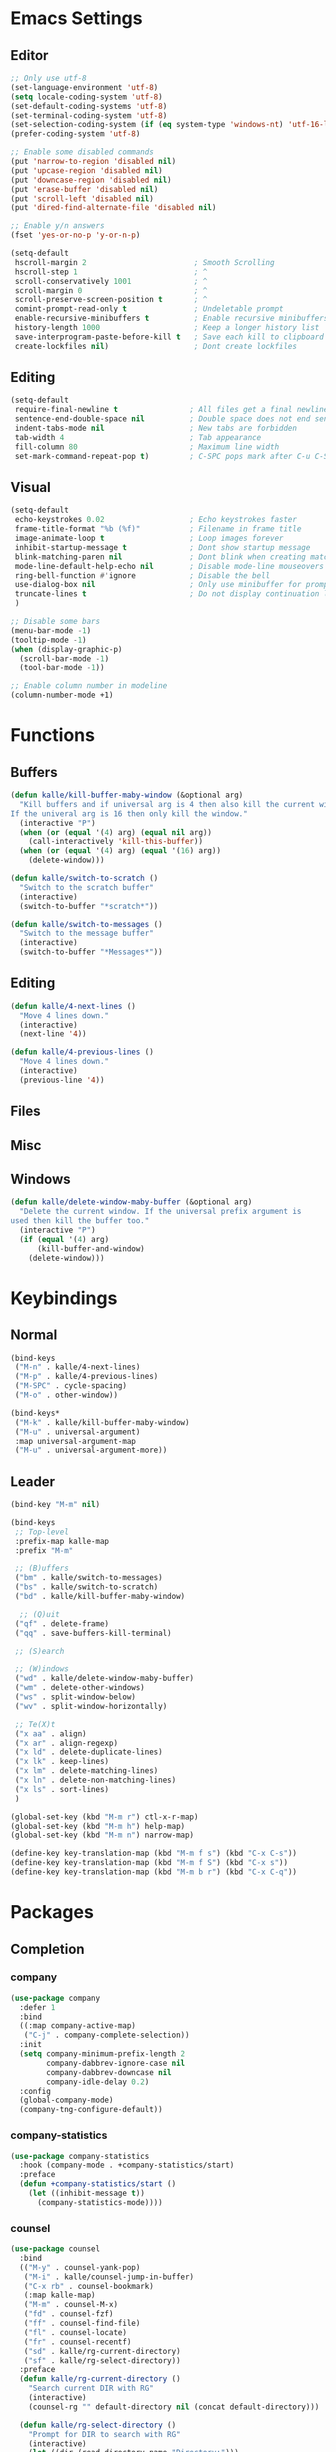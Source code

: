 * Emacs Settings

** Editor

#+BEGIN_SRC emacs-lisp
;; Only use utf-8
(set-language-environment 'utf-8)
(setq locale-coding-system 'utf-8)
(set-default-coding-systems 'utf-8)
(set-terminal-coding-system 'utf-8)
(set-selection-coding-system (if (eq system-type 'windows-nt) 'utf-16-le 'utf-8))
(prefer-coding-system 'utf-8)

;; Enable some disabled commands
(put 'narrow-to-region 'disabled nil)
(put 'upcase-region 'disabled nil)
(put 'downcase-region 'disabled nil)
(put 'erase-buffer 'disabled nil)
(put 'scroll-left 'disabled nil)
(put 'dired-find-alternate-file 'disabled nil)

;; Enable y/n answers
(fset 'yes-or-no-p 'y-or-n-p)

(setq-default
 hscroll-margin 2                        ; Smooth Scrolling
 hscroll-step 1                          ; ^
 scroll-conservatively 1001              ; ^
 scroll-margin 0                         ; ^
 scroll-preserve-screen-position t       ; ^
 comint-prompt-read-only t               ; Undeletable prompt
 enable-recursive-minibuffers t          ; Enable recursive minibuffers
 history-length 1000                     ; Keep a longer history list
 save-interprogram-paste-before-kill t   ; Save each kill to clipboard
 create-lockfiles nil)                   ; Dont create lockfiles
#+END_SRC

** Editing

#+BEGIN_SRC emacs-lisp
(setq-default
 require-final-newline t                ; All files get a final newline
 sentence-end-double-space nil          ; Double space does not end sentences
 indent-tabs-mode nil                   ; New tabs are forbidden
 tab-width 4                            ; Tab appearance
 fill-column 80                         ; Maximum line width
 set-mark-command-repeat-pop t)         ; C-SPC pops mark after C-u C-SPC
#+END_SRC

** Visual

#+BEGIN_SRC emacs-lisp
(setq-default
 echo-keystrokes 0.02                   ; Echo keystrokes faster
 frame-title-format "%b (%f)"           ; Filename in frame title
 image-animate-loop t                   ; Loop images forever
 inhibit-startup-message t              ; Dont show startup message
 blink-matching-paren nil               ; Dont blink when creating matching parens
 mode-line-default-help-echo nil        ; Disable mode-line mouseovers
 ring-bell-function #'ignore            ; Disable the bell
 use-dialog-box nil                     ; Only use minibuffer for prompts
 truncate-lines t                       ; Do not display continuation lines
 )

;; Disable some bars
(menu-bar-mode -1)
(tooltip-mode -1)
(when (display-graphic-p)
  (scroll-bar-mode -1)
  (tool-bar-mode -1))

;; Enable column number in modeline
(column-number-mode +1)
#+END_SRC

* Functions

** Buffers

#+BEGIN_SRC emacs-lisp
(defun kalle/kill-buffer-maby-window (&optional arg)
  "Kill buffers and if universal arg is 4 then also kill the current window.
If the univeral arg is 16 then only kill the window."
  (interactive "P")
  (when (or (equal '(4) arg) (equal nil arg))
    (call-interactively 'kill-this-buffer))
  (when (or (equal '(4) arg) (equal '(16) arg))
    (delete-window)))

(defun kalle/switch-to-scratch ()
  "Switch to the scratch buffer"
  (interactive)
  (switch-to-buffer "*scratch*"))

(defun kalle/switch-to-messages ()
  "Switch to the message buffer"
  (interactive)
  (switch-to-buffer "*Messages*"))
#+END_SRC

** Editing

#+BEGIN_SRC emacs-lisp
(defun kalle/4-next-lines ()
  "Move 4 lines down."
  (interactive)
  (next-line '4))

(defun kalle/4-previous-lines ()
  "Move 4 lines down."
  (interactive)
  (previous-line '4))
#+END_SRC

** Files

** Misc

** Windows

#+BEGIN_SRC emacs-lisp
(defun kalle/delete-window-maby-buffer (&optional arg)
  "Delete the current window. If the universal prefix argument is
used then kill the buffer too."
  (interactive "P")
  (if (equal '(4) arg)
      (kill-buffer-and-window)
    (delete-window)))
#+END_SRC

* Keybindings

** Normal

#+BEGIN_SRC emacs-lisp
(bind-keys
 ("M-n" . kalle/4-next-lines)
 ("M-p" . kalle/4-previous-lines)
 ("M-SPC" . cycle-spacing)
 ("M-o" . other-window))

(bind-keys*
 ("M-k" . kalle/kill-buffer-maby-window)
 ("M-u" . universal-argument)
 :map universal-argument-map
 ("M-u" . universal-argument-more))
#+END_SRC

** Leader

#+BEGIN_SRC emacs-lisp
(bind-key "M-m" nil)

(bind-keys
 ;; Top-level
 :prefix-map kalle-map
 :prefix "M-m"

 ;; (B)uffers
 ("bm" . kalle/switch-to-messages)
 ("bs" . kalle/switch-to-scratch)
 ("bd" . kalle/kill-buffer-maby-window)

  ;; (Q)uit
 ("qf" . delete-frame)
 ("qq" . save-buffers-kill-terminal)

 ;; (S)earch

 ;; (W)indows
 ("wd" . kalle/delete-window-maby-buffer)
 ("wm" . delete-other-windows)
 ("ws" . split-window-below)
 ("wv" . split-window-horizontally)

 ;; Te(X)t
 ("x aa" . align)
 ("x ar" . align-regexp)
 ("x ld" . delete-duplicate-lines)
 ("x lk" . keep-lines)
 ("x lm" . delete-matching-lines)
 ("x ln" . delete-non-matching-lines)
 ("x ls" . sort-lines)
 )

(global-set-key (kbd "M-m r") ctl-x-r-map)
(global-set-key (kbd "M-m h") help-map)
(global-set-key (kbd "M-m n") narrow-map)

(define-key key-translation-map (kbd "M-m f s") (kbd "C-x C-s"))
(define-key key-translation-map (kbd "M-m f S") (kbd "C-x s"))
(define-key key-translation-map (kbd "M-m b r") (kbd "C-x C-q"))
#+END_SRC

* Packages

** Completion

*** company

#+BEGIN_SRC emacs-lisp
(use-package company
  :defer 1
  :bind
  ((:map company-active-map)
   ("C-j" . company-complete-selection))
  :init
  (setq company-minimum-prefix-length 2
        company-dabbrev-ignore-case nil
        company-dabbrev-downcase nil
        company-idle-delay 0.2)
  :config
  (global-company-mode)
  (company-tng-configure-default))
#+END_SRC

*** company-statistics

#+BEGIN_SRC emacs-lisp
(use-package company-statistics
  :hook (company-mode . +company-statistics/start)
  :preface
  (defun +company-statistics/start ()
    (let ((inhibit-message t))
      (company-statistics-mode))))
#+END_SRC

*** counsel

#+BEGIN_SRC emacs-lisp
(use-package counsel
  :bind
  (("M-y" . counsel-yank-pop)
   ("M-i" . kalle/counsel-jump-in-buffer)
   ("C-x rb" . counsel-bookmark)
   (:map kalle-map)
   ("M-m" . counsel-M-x)
   ("fd" . counsel-fzf)
   ("ff" . counsel-find-file)
   ("fl" . counsel-locate)
   ("fr" . counsel-recentf)
   ("sd" . kalle/rg-current-directory)
   ("sf" . kalle/rg-select-directory))
  :preface
  (defun kalle/rg-current-directory ()
    "Search current DIR with RG"
    (interactive)
    (counsel-rg "" default-directory nil (concat default-directory)))

  (defun kalle/rg-select-directory ()
    "Prompt for DIR to search with RG"
    (interactive)
    (let ((dir (read-directory-name "Directory:")))
      (counsel-rg "" dir nil (concat dir))))

  (defun kalle/counsel-jump-in-buffer ()
  "Jump in buffer with `counsel-imenu' or `counsel-org-goto' if in org-mode"
  (interactive)
  (call-interactively
   (cond
    ((eq major-mode 'org-mode) 'counsel-org-goto)
    (t 'counsel-imenu))))
  :init
  (setq counsel-yank-pop-separator "\n----\n")
  (define-key minibuffer-local-map (kbd "C-r")
    'counsel-minibuffer-history))
#+END_SRC

*** hippie-exp

#+BEGIN_SRC emacs-lisp
(use-package hippie-exp
  :bind
  (("M-/" . hippie-expand)
   ("M-ö" . hippie-expand))
  :init
  (setq-default
   hippie-expand-try-functions-list
   '(
     try-expand-dabbrev
     try-expand-dabbrev-all-buffers
     try-expand-dabbrev-from-kill
     try-complete-file-name-partially
     try-complete-file-name
     try-expand-all-abbrevs
     try-expand-list
     try-expand-line
     try-complete-lisp-symbol-partially
     try-complete-lisp-symbol)))
#+END_SRC

*** ivy

#+BEGIN_SRC emacs-lisp
(use-package ivy
  :hook (kalle-before-first-cmd . ivy-mode)
  :bind
  ((:map ivy-minibuffer-map)
   ("M-j" . ivy-avy)
   (:map kalle-map)
   ("bb" . ivy-switch-buffer))
  :init
  (setq ivy-fixed-height-minibuffer t
        ivy-format-function #'ivy-format-function-line
        ivy-height 15
        ivy-initial-inputs-alist nil
        projectile-completion-system 'ivy
        magit-completing-read-function 'ivy-completing-read
        ivy-magic-slash-non-match-action nil
        smex-completion-method 'ivy
        ivy-use-ignore-default 'always
        ivy-ignore-buffers '("\\` "
                             "\\*Flycheck"
                             "\\*anaconda\\*"
                             "\\*anaconda-mode\\*"
                             "\\*ansi-term-.\\*"
                             "\\*bookmark list\\*"
                             "\\*spacemacs\\*"
                             "\\*flycheck.+\\*"
                             "\\*google translate\\*"
                             "\\*grep\\*"
                             "\\*help\\*"
                             "\\*helpful"
                             "\\*ibuffer*"
                             "\\*ivy-occur"
                             "\\*MDN CSS\\*"
                             "\\*occur\\*"
                             "\\*shell-"
                             "magit: "
                             "magit-process: "
                             "magit-diff: "
                             "magit-revision: "))
  :config
  (define-key ivy-minibuffer-map (kbd "C-l") (kbd "DEL")))
#+END_SRC

*** ivy-rich

#+BEGIN_SRC emacs-lisp
(use-package ivy-rich
  :after ivy
  :config
  (ivy-rich-mode))
#+END_SRC

*** ivy-yasnippet

#+BEGIN_SRC emacs-lisp
(use-package ivy-yasnippet
  :bind
  ((:map kalle-map)
   ("is" . ivy-yasnippet))
  :init
  (setq ivy-yasnippet-expand-keys nil))
#+END_SRC

*** smex

#+BEGIN_SRC emacs-lisp
(use-package smex
  :commands (smex smex-major-mode-commands)
  :config
  (smex-initialize))
#+END_SRC

*** yasnippet

#+BEGIN_SRC emacs-lisp
(use-package yasnippet
  :commands (yas-hippie-try-expand)
  :init
  (setq yas-verbosity 0
        yas-also-auto-indent-first-line t
        yas-prompt-functions '(yas-completing-prompt yas-ido-prompt yas-no-prompt)
        yas-minor-mode-map nil)
  (push 'yas-hippie-try-expand hippie-expand-try-functions-list)
  :config
  (yas-global-mode 1))
#+END_SRC

*** yasnippet-snippets

#+BEGIN_SRC emacs-lisp
(use-package yasnippet-snippets
  :after yasnippet)
#+END_SRC

** Files/History/Bookmarks

*** autorevert

#+BEGIN_SRC emacs-lisp
(use-package autorevert
  :hook ((find-file dired-mode) . global-auto-revert-mode)
  :init
  (setq-default
   global-auto-revert-non-file-buffers t
   auto-revert-verbose nil))
#+END_SRC

*** dired

#+BEGIN_SRC emacs-lisp
(use-package dired
  :defer t
  :init
  (setq-default
   dired-recursive-deletes 'always
   dired-recursive-copies 'always
   dired-dwim-target t
   dired-listing-switches "-aBhl  --group-directories-first"))
#+END_SRC

*** dired+

#+BEGIN_SRC emacs-lisp
(use-package dired+
  :hook (dired-mode . kalle/load-dired+)
  :preface
  (defun kalle/load-dired+ ()
    (require 'dired+))
  :init
  (setq diredp-hide-details-initially-flag nil
        font-lock-maximum-decoration (quote ((dired-mode . 1) (t . t))))
  :config
  (toggle-diredp-find-file-reuse-dir t)
  (global-dired-hide-details-mode 1))
#+END_SRC

*** dired-x

#+BEGIN_SRC emacs-lisp
(use-package dired-x
  :hook (dired-mode . kalle/load-dired-x)
  :bind
  ((:map kalle-map)
   ("f J" . dired-jump-other-window)
   ("f j" . dired-jump))
  :preface
  (defun kalle/load-dired-x ()
    (require 'dired-x)))
#+END_SRC

*** ediff

#+BEGIN_SRC emacs-lisp
(use-package ediff
  :defer t
  :init
  (setq-default
   ediff-split-window-function 'split-window-horizontally
   ediff-window-setup-function 'ediff-setup-windows-plain))
#+END_SRC

*** recentf

#+BEGIN_SRC emacs-lisp
(use-package recentf
  :hook (find-file . kalle/recentf)
  :preface
  (defun kalle/recentf ()
    (unless recentf-mode
      (let ((inhibit-message t))
        (recentf-mode)
        (recentf-track-opened-file))))
  :init
  (setq-default recentf-max-saved-items 100
                recentf-auto-cleanup 'never)
  :config
  (add-to-list 'recentf-exclude no-littering-var-directory)
  (add-to-list 'recentf-exclude no-littering-etc-directory)
  (add-hook 'kill-emacs-hook #'recentf-cleanup))
#+END_SRC

*** savehist

#+BEGIN_SRC emacs-lisp
(use-package savehist
  :hook (kalle-before-first-cmd . savehist-mode)
  :init
  (setq-default
   savehist-additional-variables '(search-ring regexp-search-ring extended-command-history)
   savehist-autosave-interval 60))
#+END_SRC

*** saveplace

#+BEGIN_SRC emacs-lisp
(use-package saveplace
  :config
  (save-place-mode))
#+END_SRC

*** treemacs

#+BEGIN_SRC emacs-lisp
(use-package treemacs
  :bind
  ((:map kalle-map)
   ("f t" . treemacs)
   ("p t" . treemacs-projectile))
  :preface
  (defvar treemacs-use-collapsed-directories (if (executable-find "python") 3 0))

  (defvar treemacs-use-git-mode
    (pcase (cons (not (null (executable-find "git")))
                 (not (null (executable-find "python3"))))
      (`(t . t) 'extended)
      (`(t . _) 'simple)))
  :init
  (setq treemacs-follow-after-init t
        treemacs-width 35
        treemacs-position 'left
        treemacs-is-never-other-window nil
        treemacs-silent-refresh nil
        treemacs-indentation 2
        treemacs-change-root-without-asking nil
        treemacs-sorting 'alphabetic-desc
        treemacs-show-hidden-files t
        treemacs-never-persist nil
        treemacs-goto-tag-strategy 'refetch-index
        treemacs-collapse-dirs treemacs-use-collapsed-directories)
  :config
  (treemacs-follow-mode t)
  (treemacs-filewatch-mode t))
#+END_SRC

** Help

*** google-translate

#+BEGIN_SRC emacs-lisp
(use-package google-translate
  :bind
  ((:map kalle-map)
   ("x t" . google-translate-smooth-translate))
  :init
  (setq google-translate-translation-directions-alist
        '(("en" . "sv") ("sv" . "en") ("de" . "sv") ("fr" . "sv")))
  :config
  (require 'google-translate-smooth-ui))
#+END_SRC

*** helpful

#+BEGIN_SRC emacs-lisp
(use-package helpful
  :bind 
  ((:map kalle-map)
   ("h ." . helpful-at-point)
   ("h f" . helpful-callable)
   ("h k" . helpful-key)
   ("h v" . helpful-variable)))
#+END_SRC

*** which-key

#+BEGIN_SRC emacs-lisp
(use-package which-key
  :defer 0.5
  :init
  (setq which-key-sort-order 'which-key-key-order-alpha
        which-key-compute-remaps t)
  :config
  (which-key-add-key-based-replacements
    "M-m b" "Buffers"
    "M-m br" "read-only-mode"
    "M-m f" "Files"
    "M-m e" "Errors/Linting"
    "M-m fs" "save-buffer"
    "M-m fS" "save-some-buffers"
    "M-m g" "Git"
    "M-m h" "Help"
    "M-m i" "Insert"
    "M-m m" "Macros"
    "M-m n" "Narrow"
    "M-m p" "Projects"
    "M-m ps" "Search"
    "M-m q" "Quit"
    "M-m r" "Rectangle/Register"
    "M-m s" "Search"
    "M-m w" "Windows"
    "M-m x" "Text"
    "M-m xa" "Align"
    "M-m xl" "Lines"
    )
  (which-key-mode 1))
#+END_SRC

** Misc

*** hydra

#+BEGIN_SRC emacs-lisp
(use-package hydra
  :bind
  ((:map kalle-map)
   ("w r" . hydra-window-size/body))
  :config
  (defhydra hydra-window-size (:color red)
    "Windows size"
    ("h" shrink-window-horizontally "shrink horizontal")
    ("j" shrink-window "shrink vertical")
    ("k" enlarge-window "enlarge vertical")
    ("l" enlarge-window-horizontally "enlarge horizontal")))
#+END_SRC

** Projects

*** counsel-projectile

#+BEGIN_SRC emacs-lisp
(use-package counsel-projectile
  :bind
  ((:map kalle-map)
   ("p b" . counsel-projectile-switch-to-buffer)
   ("p d" . counsel-projectile-find-dir)
   ("p f" . counsel-projectile-find-file)
   ("p g" . counsel-projectile-find-file-dwim)
   ("p O c" . counsel-projectile-org-capture)
   ("p p" . counsel-projectile-switch-project)
   ("p s g" . counsel-projectile-grep)
   ("p s r" . counsel-projectile-rg)
   ("p s s" . counsel-projectile-ag)
   ("p SPC" . counsel-projectile)
   ("s P" . counsel-projectile-git-grep)
   ("s p" . counsel-projectile-rg)))
#+END_SRC

*** projectile

#+BEGIN_SRC emacs-lisp
(use-package projectile
  :hook (after-init . projectile-mode)
  :bind
  ((:map kalle-map)
   ("p !" . projectile-run-shell-command-in-root)
   ("p &" . projectile-run-async-shell-command-in-root)
   ("p a" . projectile-find-other-file)
   ("p C" . projectile-configure-project)
   ("p c" . projectile-compile-project)
   ("p D" . projectile-dired)
   ("p e" . projectile-recentf)
   ("p E" . projectile-edit-dir-locals)
   ("p F" . projectile-find-file-in-known-projects)
   ("p i" . projectile-invalidate-cache)
   ("p I" . projectile-ibuffer)
   ("p j" . projectile-find-tag)
   ("p k" . projectile-kill-buffers)
   ("p l" . projectile-find-file-in-directory)
   ("p m" . projectile-commander)
   ("p o" . projectile-multi-occur)
   ("p q" . projectile-switch-open-project)
   ("p P" . projectile-test-project)
   ("p r" . projectile-replace)
   ("p R" . projectile-regenerate-tags)
   ("p S" . projectile-save-project-buffers)
   ("p C-t" . projectile-toggle-between-implementation-and-test)
   ("p T" . projectile-find-test-file)
   ("p u" . projectile-run-project)
   ("p v" . projectile-vc)
   ("p V" . projectile-browse-dirty-projects)
   ("p z" . projectile-cache-current-file)
   ("p ESC" . projectile-project-buffers-other-buffer))
  :init
  (setq projectile-globally-ignored-file-suffixes '(".elc" ".pyc" ".o")))
#+END_SRC

** shell

*** compile

#+BEGIN_SRC emacs-lisp
(use-package compile
  :hook (compilation-filter . kalle/colorize-compilation-buffer)
  :init
  (setq-default compilation-always-kill t
                compilation-scroll-output 'first-error)
  :config
  (defun kalle/colorize-compilation-buffer ()
    (require 'ansi-color)
    (let ((inhibit-read-only t))
      (ansi-color-apply-on-region compilation-filter-start (point)))))
#+END_SRC

*** shell-pop

#+BEGIN_SRC emacs-lisp
(use-package shell-pop
  :commands (shell-pop kalle/projectile-shell-pop)
  :bind
  (("M-'" . kalle/shell-pop-no-cwd)
   ("C-'" . kalle/shell-pop-full-screen-no-cwd)
   (:map kalle-map)
   ("'" . shell-pop)
   ("p '" . kalle/projectile-shell-pop))
  :preface
  (defun kalle/projectile-shell-pop ()
    "Open a term buffer at projectile project root."
    (interactive)
    (let ((default-directory (projectile-project-root)))
      (call-interactively 'shell-pop)))

  (defun kalle/shell-pop-no-cwd ()
    (interactive)
    (let ((shell-pop-autocd-to-working-dir nil))
      (call-interactively 'shell-pop)))

  (defun kalle/shell-pop-full-screen-no-cwd ()
    (interactive)
    (let ((shell-pop-autocd-to-working-dir nil)
          (shell-pop-window-position 'full))
      (call-interactively 'shell-pop)))
  :init
  (setq shell-pop-shell-type '("ansi-term" "*ansi-term*" (lambda nil (ansi-term shell-pop-term-shell)))
        shell-pop-restore-window-configuration nil
        shell-pop-full-span t))
#+END_SRC

*** term

#+BEGIN_SRC emacs-lisp
(use-package term
  :commands term
  :preface
  (defun kalle/expose-global-binding-in-term (binding)
    (define-key term-raw-map binding
      (lookup-key (current-global-map) binding)))
  :config
  (kalle/expose-global-binding-in-term (kbd "M-'"))
  (kalle/expose-global-binding-in-term (kbd "M-o"))
  (kalle/expose-global-binding-in-term (kbd "M-m"))
  (define-key term-raw-map (kbd "C-S-v") 'term-paste)
  (define-key term-raw-map (kbd "C-c C-y") 'term-paste))
#+END_SRC

** Text-editing

*** comment-dwim-2

#+BEGIN_SRC emacs-lisp
(use-package comment-dwim-2
  :bind ("M-;" . comment-dwim-2))
#+END_SRC

*** crux

#+BEGIN_SRC emacs-lisp
(use-package crux
  :bind
  (("C-a" . crux-move-beginning-of-line)
   ("M-*" . crux-top-join-line)
   ("C-<backspace>" . crux-kill-line-backwards)
   ([(shift return)] . crux-smart-open-line)
   ([(control shift return)] . crux-smart-open-line-above)
   (:map kalle-map)
   ("TAB" . crux-switch-to-previous-buffer)
   ("b C-d" . crux-kill-other-buffers)
   ("f D" . crux-delete-file-and-buffer)
   ("f R" . crux-rename-file-and-buffer)
   ("=" . crux-cleanup-buffer-or-region))
  :config
  (crux-with-region-or-buffer indent-region)
  (crux-with-region-or-buffer untabify))
#+END_SRC

*** delsel

#+BEGIN_SRC emacs-lisp
(use-package delsel
  :config
  (delete-selection-mode 1))
#+END_SRC

*** dtrt-indent

#+BEGIN_SRC emacs-lisp
(use-package dtrt-indent
  :hook (kalle-before-first-cmd . dtrt-indent-global-mode))
#+END_SRC

*** flycheck

#+BEGIN_SRC emacs-lisp
(use-package flycheck
  :defer 1
  :bind
  ((:map kalle-map)
   ("e c"   . flycheck-buffer)
   ("e C"   . flycheck-clear)
   ("e C-c" . flycheck-compile)
   ("e n"   . flycheck-next-error)
   ("e p"   . flycheck-previous-error)
   ("e l"   . flycheck-list-errors)
   ("e C-w" . flycheck-copy-errors-as-kill)
   ("e s"   . flycheck-select-checker)
   ("e ?"   . flycheck-describe-checker)
   ("e h"   . flycheck-display-error-at-point)
   ("e e"   . flycheck-explain-error-at-point)
   ("e H"   . display-local-help)
   ("e i"   . flycheck-manual)
   ("e V"   . flycheck-version)
   ("e v"   . flycheck-verify-setup)
   ("e x"   . flycheck-disable-checker))
  :init
  (setq flycheck-indication-mode 'right-fringe
        flycheck-disabled-checkers '(emacs-lisp-checkdoc))
  :config
  (define-key flycheck-mode-map flycheck-keymap-prefix nil)
  (global-flycheck-mode 1))
#+END_SRC

*** iedit

#+BEGIN_SRC emacs-lisp
(use-package iedit
  :bind ("C-;" . iedit-mode))
#+END_SRC

*** smartparens

#+BEGIN_SRC emacs-lisp
(use-package smartparens
  :defer 0.5
  :preface
  (defun +smartparens-smartparens-pair-newline (id action context)
    (save-excursion
      (newline)
      (indent-according-to-mode)))

  (defun +smartparens-pair-newline-and-indent (id action context)
    (+smartparens-smartparens-pair-newline id action context)
    (indent-according-to-mode))
  :init
  (setq sp-autoskip-closing-pair 'always
        sp-highlight-pair-overlay nil
        sp-base-key-bindings 'smartparens
        sp-cancel-autoskip-on-backward-movement nil
        sp-show-pair-from-inside t)
  :config
  (require 'smartparens-config)

  (sp-use-smartparens-bindings)
  (show-smartparens-global-mode 1)
  (smartparens-global-mode 1)
  (define-key smartparens-mode-map (kbd "M-<backspace>") 'nil)
  (sp-pair "{" nil :post-handlers
           '(:add (+smartparens-pair-newline-and-indent "RET")))
  (sp-pair "[" nil :post-handlers
           '(:add (+smartparens-pair-newline-and-indent "RET"))))
#+END_SRC

*** undo-tree

#+BEGIN_SRC emacs-lisp
(use-package undo-tree
  :hook (kalle-before-first-cmd . global-undo-tree-mode))
#+END_SRC

*** wgrep

#+BEGIN_SRC emacs-lisp
(use-package wgrep
  :commands (wgrep-setup wgrep-change-to-wgrep-mode)
  :hook (grep-mode . wgrep-setup))
#+END_SRC

*** wgrep-ag

#+BEGIN_SRC emacs-lisp
(use-package wgrep-ag
  :hook (ag-mode . wgrep-ag-setup))
#+END_SRC

*** ws-butler

#+BEGIN_SRC emacs-lisp
(use-package ws-butler
  :hook (find-file . ws-butler-global-mode))
#+END_SRC

*** zop-to-char

#+BEGIN_SRC emacs-lisp
(use-package zop-to-char
  :bind
  (("M-z" . zop-to-char)
   ("M-Z" . zop-up-to-char)))
#+END_SRC

** Text-navigation

*** ag

#+BEGIN_SRC emacs-lisp
(use-package ag
  :commands (ag-project))
#+END_SRC

*** avy

#+BEGIN_SRC emacs-lisp
(use-package avy
  :bind
  (("M-j" . avy-goto-char-2)
   ("M-l" . avy-goto-line)
   ("C-M-l" . downcase-word))
  :init
  (eval-after-load "isearch"
    '(define-key isearch-mode-map (kbd "M-j") 'avy-isearch))
  (setq avy-all-windows t
        avy-background t))
#+END_SRC

*** dumb-jump

#+BEGIN_SRC emacs-lisp
(use-package dumb-jump
  :bind
  ("C-M-g" . dumb-jump-go)
  :init
  (setq dumb-jump-selector 'ivy))
#+END_SRC

*** expand-region

#+BEGIN_SRC emacs-lisp
(use-package expand-region
  :bind
  ((:map kalle-map)
   ("v" . er/expand-region))
  :init
  (setq expand-region-contract-fast-key "h"
        expand-region-reset-fast-key "r"))
#+END_SRC

*** ivy-xref

#+BEGIN_SRC emacs-lisp
(use-package ivy-xref
  :commands ivy-xref-show-xrefs
  :init
  (setq xref-show-xrefs-function #'ivy-xref-show-xrefs))
#+END_SRC

*** jump-char

#+BEGIN_SRC emacs-lisp
(use-package jump-char
  :bind*
  (("M-e" . jump-char-forward)
   ("M-a" . jump-char-backward)))
#+END_SRC

*** smart-jump

#+BEGIN_SRC emacs-lisp
(use-package smart-jump
  :bind*
  (("M-." . smart-jump-go)
   ("M-," . smart-jump-back)
   ("M-?" . smart-jump-references)
   ("M-P" . smart-jump-peek))
  :config
  (smart-jump-setup-default-registers))
#+END_SRC

*** subword

#+BEGIN_SRC emacs-lisp
(use-package subword
  :config
  (global-subword-mode))
#+END_SRC

*** swiper

#+BEGIN_SRC emacs-lisp
(use-package swiper
  :bind
  ((:map kalle-map)
   ("s S" . swiper-all)
   ("s s" . swiper)
   (:map swiper-map)
   ("M-j" . swiper-avy)))
#+END_SRC

** Version-control

*** diff-hl

#+BEGIN_SRC emacs-lisp
(use-package diff-hl
  :defer 1
  :commands (diff-hl-magit-post-refresh diff-hl-dired-mode)
  :bind
  ((:map kalle-map)
   ("gn" . diff-hl-next-hunk)
   ("gp" . diff-hl-previous-hunk)
   ("gm" . diff-hl-mark-hunk))
  :init
  (setq diff-hl-margin-symbols-alist '((insert . " ")
                                       (delete . " ")
                                       (change . " ")
                                       (unknown . " ")
                                       (ignored . " ")))
  (add-hook 'magit-post-refresh-hook 'diff-hl-magit-post-refresh)
  (add-hook 'dired-mode-hook 'diff-hl-dired-mode)
  :config
  (global-diff-hl-mode)
  (diff-hl-flydiff-mode)
  (unless (display-graphic-p)
    (diff-hl-margin-mode)))
#+END_SRC

*** git-timemachine

#+BEGIN_SRC emacs-lisp
(use-package git-timemachine
  :bind
  ((:map kalle-map)
   ("gs" . git-timemachine))
  :init
  (add-hook 'git-timemachine-mode-hook '(lambda () (diff-hl-mode -1))))
#+END_SRC

*** magit

#+BEGIN_SRC emacs-lisp
(use-package magit
  :defer t
  :bind ((:map kalle-map)
         ("gs" . magit-status)
         ("gd" . magit-dispatch-popup)
         ("gf" . magit-file-popup)
         ("gb" . magit-blame-mode)
         (:map magit-file-mode-map)
         ("C-c M-g" . nil)
         ("C-x g" . nil))
  :config
  (magit-add-section-hook 'magit-status-sections-hook
                          'magit-insert-modules
                          'magit-insert-stashes
                          'append))
#+END_SRC

** Visual

*** all-the-icons

#+BEGIN_SRC emacs-lisp
(use-package all-the-icons
  :defer t)
#+END_SRC

*** anzu

#+BEGIN_SRC emacs-lisp
(use-package anzu
  :hook (kalle-before-first-cmd . global-anzu-mode)
  :bind
  (("M-%" . anzu-query-replace)
   ("C-M-%" . anzu-query-replace-regexp)))
#+END_SRC

*** default-text-scale

#+BEGIN_SRC emacs-lisp
(use-package default-text-scale
  :bind ((:map kalle-map)
         ("xz" . hydra-text-size/body))
  :config
  (defhydra hydra-text-size (:color red)
    "Windows size"
    ("+" default-text-scale-increase "Increase default face")
    ("-" default-text-scale-decrease "Decrease default face")
    ("=" default-text-scale-reset "Reset default face")))
#+END_SRC

*** display-line-numbers

#+BEGIN_SRC emacs-lisp
(use-package display-line-numbers
  :hook ((text-mode conf-mode prog-mode) . display-line-numbers-mode))
#+END_SRC

*** fill-column-indicator

#+BEGIN_SRC emacs-lisp
(use-package fill-column-indicator
  :hook ((git-commit-setup . kalle/git-fill-column-indicator))
  :preface
  (defun kalle/git-fill-column-indicator ()
    (setq fill-column 72)
    (fci-mode))
  :config
  (with-eval-after-load 'company
    (add-hook 'fci-mode-hook '(lambda () (company-mode -1)))))
#+END_SRC

*** gruvbox

#+BEGIN_SRC emacs-lisp
(use-package gruvbox
  :config
  (load-theme 'gruvbox t))
#+END_SRC

*** minions

#+BEGIN_SRC emacs-lisp
(use-package minions
  :init
  (setq minions-direct '(purpose-mode))
  :config
  (minions-mode))
#+END_SRC

*** uniquify

#+BEGIN_SRC emacs-lisp
(use-package uniquify
  :defer t
  :init
  (setq uniquify-buffer-name-style 'forward))
#+END_SRC

*** volatile-highlights

#+BEGIN_SRC emacs-lisp
(use-package volatile-highlights
  :config
  (vhl/define-extension 'undo-tree
                        'undo-tree-move
                        'undo-tree-yank)
  (with-eval-after-load 'undo-tree
    (vhl/install-extension 'undo-tree)
    (vhl/load-extension 'undo-tree))
  (volatile-highlights-mode))
#+END_SRC

*** whitespace

#+BEGIN_SRC emacs-lisp
(use-package whitespace
  :defer t
  :init
  (setq whitespace-display-mappings
        '((tab-mark ?\t [?› ?\t])
          (newline-mark ?\n [?¬ ?\n])
          (space-mark ?\ [?·] [?.]))))
#+END_SRC

** Windows

*** ace-window

#+BEGIN_SRC emacs-lisp
(use-package ace-window
  :bind
  ((:map kalle-map)
   ("ww" . ace-select-window)
   ("wD" . ace-delete-window)
   ("wS" . ace-swap-window))
  :init
  (setq aw-keys '(?a ?f ?j ?k ?l))
  :config
  (set-face-attribute
   'aw-leading-char-face nil
   :weight 'bold
   :height 2.0))
#+END_SRC

*** popwin

#+BEGIN_SRC emacs-lisp
(use-package popwin
  :after window-purpose
  :config
  ;; Use our own settings
  (setq popwin:special-display-config nil)

  (push '("^\\*helpful.+\\*$"      :regexp t   :dedicated t :position bottom :stick t :noselect t   :height 0.4) popwin:special-display-config)
  (push '("*Help*"                 :dedicated t :position bottom :stick t :noselect t   :height 0.4) popwin:special-display-config)
  (push '("*Process List*"         :dedicated t :position bottom :stick t :noselect nil :height 0.4) popwin:special-display-config)
  (push '("*compilation*"          :dedicated t :position bottom :stick t :noselect t   :height 0.4) popwin:special-display-config)
  (push '("*Shell Command Output*" :dedicated t :position bottom :stick t :noselect nil            ) popwin:special-display-config)
  (push '("*Async Shell Command*"  :dedicated t :position bottom :stick t :noselect nil            ) popwin:special-display-config)
  (push '(" *undo-tree*"           :dedicated t :position right  :stick t :noselect nil :width   60) popwin:special-display-config)
  (push '("*undo-tree Diff*"       :dedicated t :position bottom :stick t :noselect nil :height 0.3) popwin:special-display-config)
  (push '("*ert*"                  :dedicated t :position bottom :stick t :noselect nil            ) popwin:special-display-config)
  (push '("*grep*"                 :dedicated t :position bottom :stick t :noselect nil :height 0.4) popwin:special-display-config)
  (push '("^\\*ivy-occur.+\\*$"    :regexp t :dedicated t :position bottom :stick t :noselect nil :height 0.4) popwin:special-display-config)
  (push '("*nosetests*"            :dedicated t :position bottom :stick t :noselect nil            ) popwin:special-display-config)
  (push '("^\*WoMan.+\*$"          :regexp t             :position bottom                                   ) popwin:special-display-config)
  (push '("*Google Translate*"     :dedicated t :position bottom :stick t :noselect t   :height 0.4) popwin:special-display-config)
  (push '("^\\*Flycheck.+\\*$"     :regexp t :dedicated t :position bottom :stick t :noselect nil) popwin:special-display-config))
#+END_SRC

*** spacemacs-purpose-popwin

#+BEGIN_SRC emacs-lisp
(use-package spacemacs-purpose-popwin
  :after (window-purpose popwin)
  :preface
  (defun kalle/advice-pupo-close-window (orig-fun &rest args)
    (if (region-active-p)
        (call-interactively 'keyboard-quit)
      (apply orig-fun args)))
  :config
  (advice-add 'pupo/close-window :around #'kalle/advice-pupo-close-window)
  (require 'cl)
  (pupo-mode))
#+END_SRC

*** windmove

#+BEGIN_SRC emacs-lisp
(use-package windmove
  :bind
  ((:map kalle-map)
   ("w h" . windmove-left)
   ("w j" . windmove-down)
   ("w k" . windmove-up)
   ("w l" . windmove-right)))
#+END_SRC

*** window-purpose

#+BEGIN_SRC emacs-lisp
(use-package window-purpose
  :defer 0.2
  :bind ((:map kalle-map)
         ("wpw" . purpose-toggle-window-purpose-dedicated)
         ("wpb" . purpose-toggle-window-buffer-dedicated))
  :config
  (purpose-mode)
  (setcdr purpose-mode-map nil)
  (setcdr (assq 'switch-to-buffer purpose-action-sequences)
          '(purpose-display-maybe-same-window
            purpose-display-reuse-window-buffer
            purpose-display-reuse-window-purpose
            purpose-display-maybe-other-window
            purpose-display-maybe-other-frame
            purpose-display-maybe-pop-up-window
            purpose-display-maybe-pop-up-frame)))
#+END_SRC

* Languages

** Csharp

*** csharp-mode

#+BEGIN_SRC emacs-lisp
(use-package csharp-mode
  :defer t
  :config
  (setcdr csharp-mode-map nil))
#+END_SRC

*** omnisharp

#+BEGIN_SRC emacs-lisp
(use-package omnisharp
  :commands (omnisharp-install-server)
  :hook (csharp-mode . omnisharp-mode)
  :bind
  (:map omnisharp-mode-map
        ("C-c g e" . omnisharp-solution-errors)
        ("C-c g G" . omnisharp-go-to-definition-other-window)
        ("C-c g u" . omnisharp-helm-find-usages)
        ("C-c g U" . omnisharp-find-usages-with-ido)
        ("C-c g s" . omnisharp-helm-find-symbols)
        ("C-c g i" . omnisharp-find-implementations)
        ("C-c g I" . omnisharp-find-implementations-with-ido)
        ("C-c g r" . omnisharp-navigate-to-region)
        ("C-c g m" . omnisharp-navigate-to-solution-member)
        ("C-c g M" . omnisharp-navigate-to-solution-member-other-window)
        ("C-c g f" . omnisharp-navigate-to-solution-file)
        ("C-c g F" . omnisharp-navigate-to-solution-file-then-file-member)
        ("C-c g c" . omnisharp-navigate-to-current-file-member)
        ("C-c h t" . omnisharp-current-type-information)
        ("C-c h T" . omnisharp-current-type-information-to-kill-ring)
        ("C-c r m" . omnisharp-rename)
        ("C-c r M" . omnisharp-rename-interactively)
        ("C-c r r" . omnisharp-run-code-action-refactoring)
        ("C-c s s" . omnisharp-start-omnisharp-server)
        ("C-c s S" . omnisharp-stop-server)
        ("C-c s r" . omnisharp-reload-solution)
        ("C-c s i" . omnisharp-install-server))
  :config
  (eval-after-load
      'company
    '(add-to-list 'company-backends 'company-omnisharp)))
#+END_SRC

** Org

*** Org

#+BEGIN_SRC emacs-lisp
(use-package org
  :defer t
  :init
  (setq-default
   org-src-window-setup 'current-window
   org-edit-src-content-indentation 0
   org-fontify-done-headline t
   org-fontify-quote-and-verse-blocks t
   org-fontify-whole-heading-line t
   org-hide-leading-stars t
   org-hide-leading-stars-before-indent-mode t
   org-image-actual-width nil
   org-imenu-depth 8
   org-src-fontify-natively t
   org-src-tab-acts-natively t
   org-startup-indented t
   org-startup-with-inline-images t
   outline-blank-line t))
#+END_SRC
